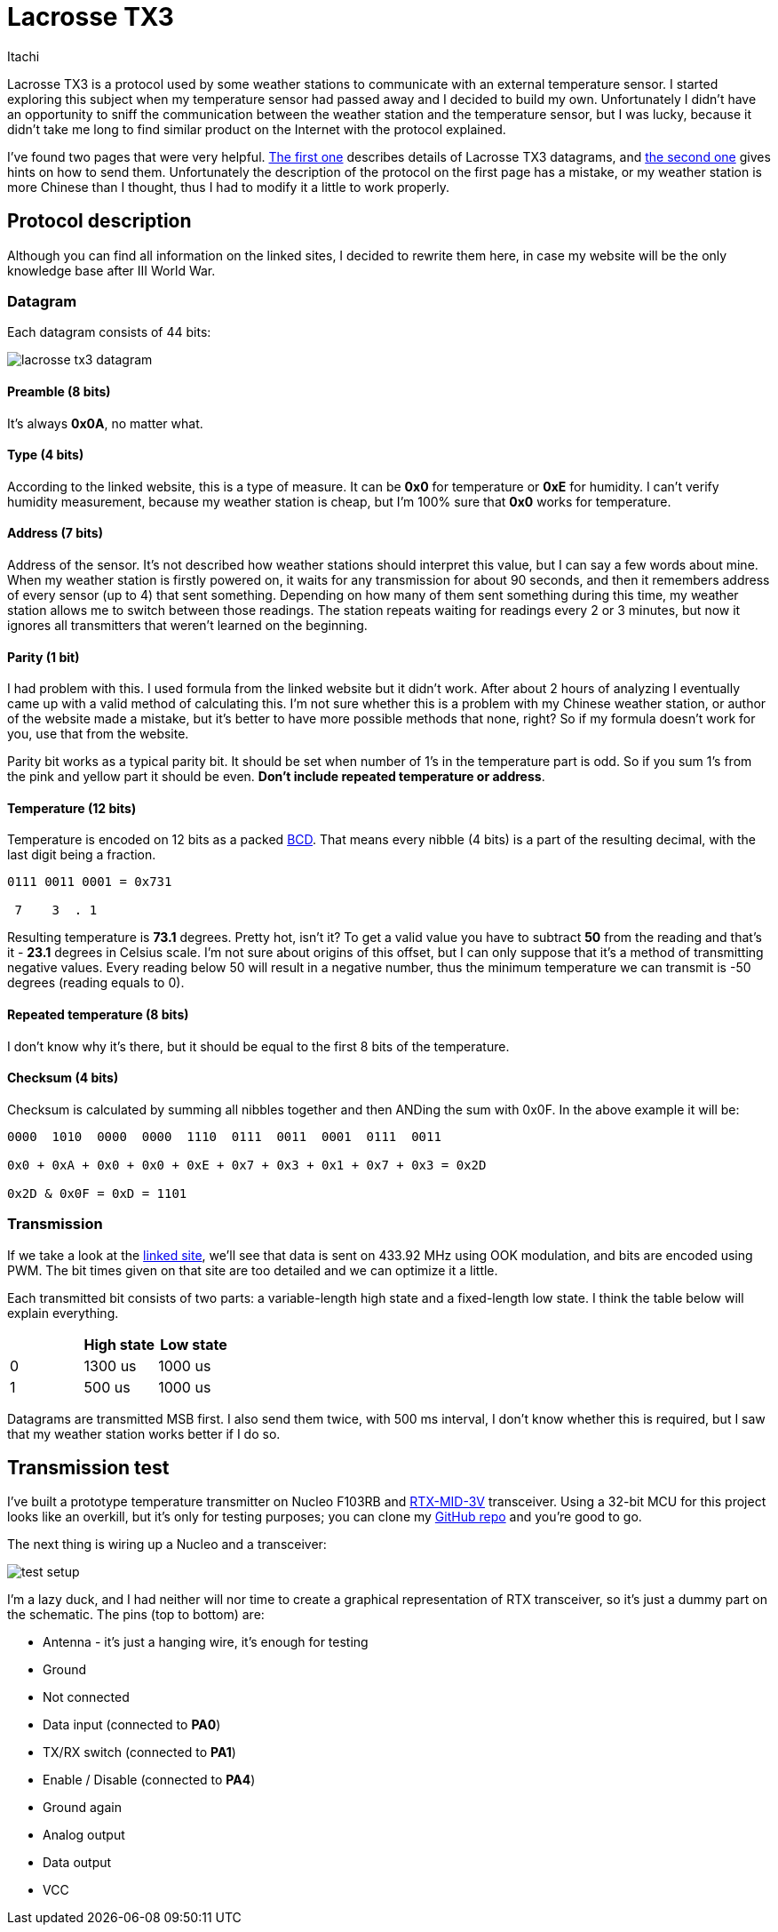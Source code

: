 = Lacrosse TX3
Itachi
:description: This article describes Lacrosse TX3 protocol, frequently used in cheap Chinese weather stations for temperature and humidity transmissions.

Lacrosse TX3 is a protocol used by some weather stations to communicate with an external temperature sensor. I started exploring this subject when my temperature sensor had passed away and I decided to build my own. Unfortunately I didn't have an opportunity to sniff the communication between the weather station and the temperature sensor, but I was lucky, because it didn't take me long to find similar product on the Internet with the protocol explained.

I've found two pages that were very helpful. http://www.f6fbb.org/domo/sensors/tx3_th.php[The first one] describes details of Lacrosse TX3 datagrams, and http://www.f6fbb.org/domo/sensors/tx_signals.php[the second one] gives hints on how to send them. Unfortunately the description of the protocol on the first page has a mistake, or my weather station is more Chinese than I thought, thus I had to modify it a little to work properly.

== Protocol description

Although you can find all information on the linked sites, I decided to rewrite them here, in case my website will be the only knowledge base after III World War.

=== Datagram

Each datagram consists of 44 bits:

image::lacrosse-tx3-datagram.png[]

[discrete]
==== Preamble (8 bits)
It's always *0x0A*, no matter what.

[discrete]
==== Type (4 bits)
According to the linked website, this is a type of measure. It can be *0x0* for temperature or *0xE* for humidity. I can't verify humidity measurement, because my weather station is cheap, but I'm 100% sure that *0x0* works for temperature.

[discrete]
==== Address (7 bits)
Address of the sensor. It's not described how weather stations should interpret this value, but I can say a few words about mine. When my weather station is firstly powered on, it waits for any transmission for about 90 seconds, and then it remembers address of every sensor (up to 4) that sent something. Depending on how many of them sent something during this time, my weather station allows me to switch between those readings. The station repeats waiting for readings every 2 or 3 minutes, but now it ignores all transmitters that weren't learned on the beginning.

[discrete]
==== Parity (1 bit)
I had problem with this. I used formula from the linked website but it didn't work. After about 2 hours of analyzing I eventually came up with a valid method of calculating this. I'm not sure whether this is a problem with my Chinese weather station, or author of the website made a mistake, but it's better to have more possible methods that none, right? So if my formula doesn't work for you, use that from the website.

Parity bit works as a typical parity bit. It should be set when number of 1's in the temperature part is odd. So if you sum 1's from the pink and yellow part it should be even. *Don't include repeated temperature or address*.

[discrete]
==== Temperature (12 bits)
Temperature is encoded on 12 bits as a packed https://en.wikipedia.org/wiki/Binary-coded_decimal[BCD]. That means every nibble (4 bits) is a part of the resulting decimal, with the last digit being a fraction.

....
0111 0011 0001 = 0x731

 7    3  . 1
....

Resulting temperature is *73.1* degrees. Pretty hot, isn't it? To get a valid value you have to subtract *50* from the reading and that's it - *23.1* degrees in Celsius scale. I'm not sure about origins of this offset, but I can only suppose that it's a method of transmitting negative values. Every reading below 50 will result in a negative number, thus the minimum temperature we can transmit is -50 degrees (reading equals to 0).

[discrete]
==== Repeated temperature (8 bits)
I don't know why it's there, but it should be equal to the first 8 bits of the temperature.

[discrete]
==== Checksum (4 bits)
Checksum is calculated by summing all nibbles together and then ANDing the sum with 0x0F. In the above example it will be:

....
0000  1010  0000  0000  1110  0111  0011  0001  0111  0011

0x0 + 0xA + 0x0 + 0x0 + 0xE + 0x7 + 0x3 + 0x1 + 0x7 + 0x3 = 0x2D

0x2D & 0x0F = 0xD = 1101
....

=== Transmission

If we take a look at the http://www.f6fbb.org/domo/sensors/tx_signals.php[linked site], we'll see that data is sent on 433.92 MHz using OOK modulation, and bits are encoded using PWM. The bit times given on that site are too detailed and we can optimize it a little.

Each transmitted bit consists of two parts: a variable-length high state and a fixed-length low state. I think the table below will explain everything.

|===
|   | High state | Low state

| 0 | 1300 us | 1000 us

| 1 | 500 us | 1000 us
|===

Datagrams are transmitted MSB first. I also send them twice, with 500 ms interval, I don't know whether this is required, but I saw that my weather station works better if I do so.

== Transmission test

I've built a prototype temperature transmitter on Nucleo F103RB and https://www.aurelwireless.com/wp-content/uploads/user-manual/650201033G_um.pdf[RTX-MID-3V] transceiver. Using a 32-bit MCU for this project looks like an overkill, but it's only for testing purposes; you can clone my https://github.com/ITachiLab/nucleo-f103rb-cmsis-template[GitHub repo] and you're good to go.

The next thing is wiring up a Nucleo and a transceiver:

image::test-setup.png[]

I'm a lazy duck, and I had neither will nor time to create a graphical representation of RTX transceiver, so it's just a dummy part on the schematic. The pins (top to bottom) are:

* Antenna - it's just a hanging wire, it's enough for testing
* Ground
* Not connected
* Data input (connected to *PA0*)
* TX/RX switch (connected to *PA1*)
* Enable / Disable (connected to *PA4*)
* Ground again
* Analog output
* Data output
* VCC
